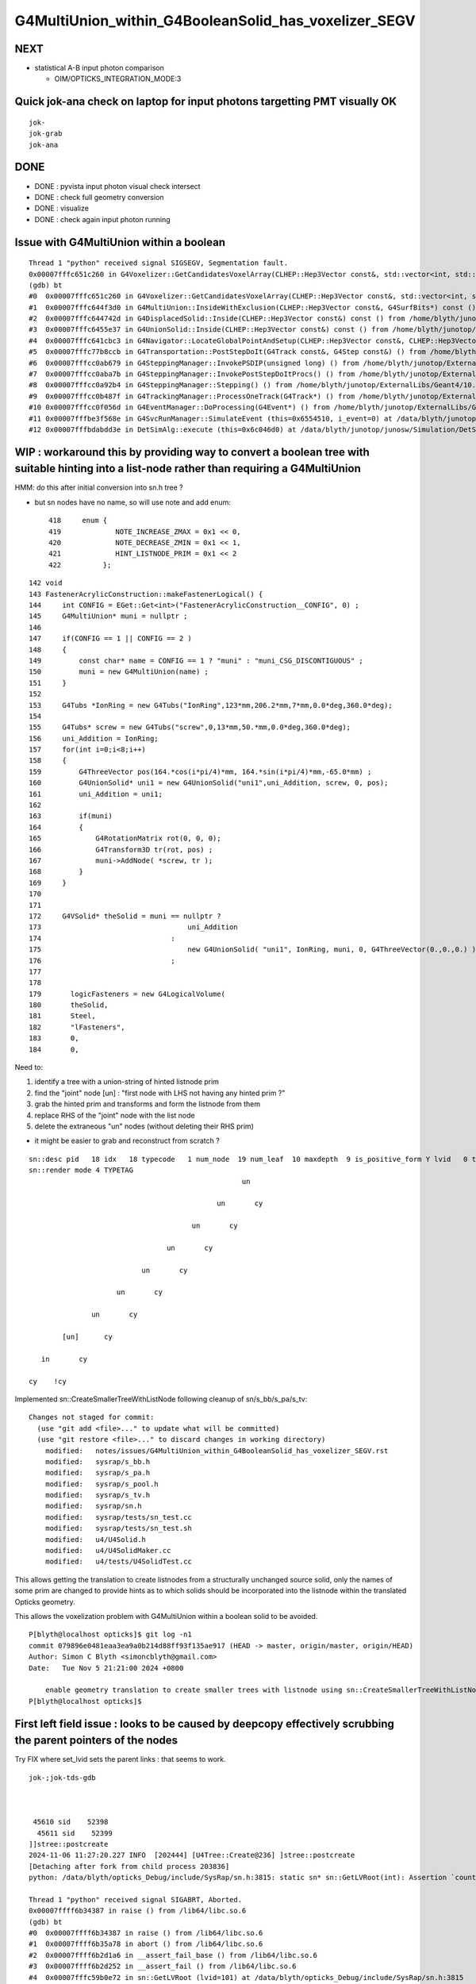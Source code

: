 G4MultiUnion_within_G4BooleanSolid_has_voxelizer_SEGV
========================================================


NEXT
-----

* statistical A-B input photon comparison 

  * OIM/OPTICKS_INTEGRATION_MODE:3 


Quick jok-ana check on laptop for input photons targetting PMT visually OK
------------------------------------------------------------------------------

::

    jok-
    jok-grab
    jok-ana


DONE
-----

* DONE : pyvista input photon visual check intersect 
* DONE : check full geometry conversion
* DONE : visualize
* DONE : check again input photon running 



Issue with G4MultiUnion within a boolean
--------------------------------------------

::

    Thread 1 "python" received signal SIGSEGV, Segmentation fault.
    0x00007fffc651c260 in G4Voxelizer::GetCandidatesVoxelArray(CLHEP::Hep3Vector const&, std::vector<int, std::allocator<int> >&, G4SurfBits*) const () from /home/blyth/junotop/ExternalLibs/Geant4/10.04.p02.juno/lib64/libG4geometry.so
    (gdb) bt
    #0  0x00007fffc651c260 in G4Voxelizer::GetCandidatesVoxelArray(CLHEP::Hep3Vector const&, std::vector<int, std::allocator<int> >&, G4SurfBits*) const () from /home/blyth/junotop/ExternalLibs/Geant4/10.04.p02.juno/lib64/libG4geometry.so
    #1  0x00007fffc644f3d0 in G4MultiUnion::InsideWithExclusion(CLHEP::Hep3Vector const&, G4SurfBits*) const () from /home/blyth/junotop/ExternalLibs/Geant4/10.04.p02.juno/lib64/libG4geometry.so
    #2  0x00007fffc644742d in G4DisplacedSolid::Inside(CLHEP::Hep3Vector const&) const () from /home/blyth/junotop/ExternalLibs/Geant4/10.04.p02.juno/lib64/libG4geometry.so
    #3  0x00007fffc6455e37 in G4UnionSolid::Inside(CLHEP::Hep3Vector const&) const () from /home/blyth/junotop/ExternalLibs/Geant4/10.04.p02.juno/lib64/libG4geometry.so
    #4  0x00007fffc641cbc3 in G4Navigator::LocateGlobalPointAndSetup(CLHEP::Hep3Vector const&, CLHEP::Hep3Vector const*, bool, bool) () from /home/blyth/junotop/ExternalLibs/Geant4/10.04.p02.juno/lib64/libG4geometry.so
    #5  0x00007fffc77b8ccb in G4Transportation::PostStepDoIt(G4Track const&, G4Step const&) () from /home/blyth/junotop/ExternalLibs/Geant4/10.04.p02.juno/lib64/libG4processes.so
    #6  0x00007fffcc0ab679 in G4SteppingManager::InvokePSDIP(unsigned long) () from /home/blyth/junotop/ExternalLibs/Geant4/10.04.p02.juno/lib64/libG4tracking.so
    #7  0x00007fffcc0aba7b in G4SteppingManager::InvokePostStepDoItProcs() () from /home/blyth/junotop/ExternalLibs/Geant4/10.04.p02.juno/lib64/libG4tracking.so
    #8  0x00007fffcc0a92b4 in G4SteppingManager::Stepping() () from /home/blyth/junotop/ExternalLibs/Geant4/10.04.p02.juno/lib64/libG4tracking.so
    #9  0x00007fffcc0b487f in G4TrackingManager::ProcessOneTrack(G4Track*) () from /home/blyth/junotop/ExternalLibs/Geant4/10.04.p02.juno/lib64/libG4tracking.so
    #10 0x00007fffcc0f056d in G4EventManager::DoProcessing(G4Event*) () from /home/blyth/junotop/ExternalLibs/Geant4/10.04.p02.juno/lib64/libG4event.so
    #11 0x00007fffbe3f568e in G4SvcRunManager::SimulateEvent (this=0x6554510, i_event=0) at /data/blyth/junotop/junosw/Simulation/DetSimV2/G4Svc/src/G4SvcRunManager.cc:29
    #12 0x00007fffbdabdd3e in DetSimAlg::execute (this=0x6c046d0) at /data/blyth/junotop/junosw/Simulation/DetSimV2/DetSimAlg/src/DetSimAlg.cc:112




WIP : workaround this by providing way to convert a boolean tree with suitable hinting into a list-node rather than requiring a G4MultiUnion 
----------------------------------------------------------------------------------------------------------------------------------------------

HMM: do this after initial conversion into sn.h tree ? 

* but sn nodes have no name, so will use note and add enum::

     418     enum {
     419             NOTE_INCREASE_ZMAX = 0x1 << 0,
     420             NOTE_DECREASE_ZMIN = 0x1 << 1,
     421             HINT_LISTNODE_PRIM = 0x1 << 2 
     422          };
     




::

    142 void
    143 FastenerAcrylicConstruction::makeFastenerLogical() {
    144     int CONFIG = EGet::Get<int>("FastenerAcrylicConstruction__CONFIG", 0) ;
    145     G4MultiUnion* muni = nullptr ;
    146 
    147     if(CONFIG == 1 || CONFIG == 2 )
    148     {
    149         const char* name = CONFIG == 1 ? "muni" : "muni_CSG_DISCONTIGUOUS" ;
    150         muni = new G4MultiUnion(name) ;
    151     }
    152 
    153     G4Tubs *IonRing = new G4Tubs("IonRing",123*mm,206.2*mm,7*mm,0.0*deg,360.0*deg);
    154 
    155     G4Tubs* screw = new G4Tubs("screw",0,13*mm,50.*mm,0.0*deg,360.0*deg);
    156     uni_Addition = IonRing;
    157     for(int i=0;i<8;i++)
    158     {
    159         G4ThreeVector pos(164.*cos(i*pi/4)*mm, 164.*sin(i*pi/4)*mm,-65.0*mm) ;
    160         G4UnionSolid* uni1 = new G4UnionSolid("uni1",uni_Addition, screw, 0, pos);
    161         uni_Addition = uni1;
    162 
    163         if(muni)
    164         {
    165             G4RotationMatrix rot(0, 0, 0);
    166             G4Transform3D tr(rot, pos) ;
    167             muni->AddNode( *screw, tr );
    168         }
    169     }
    170 
    171 
    172     G4VSolid* theSolid = muni == nullptr ?
    173                                   uni_Addition
    174                               :
    175                                   new G4UnionSolid( "uni1", IonRing, muni, 0, G4ThreeVector(0.,0.,0.) )
    176                               ;
    177 
    178    
    179       logicFasteners = new G4LogicalVolume(
    180       theSolid,
    181       Steel,
    182       "lFasteners",
    183       0,
    184       0,





Need to:

1. identify a tree with a union-string of hinted listnode prim
2. find the "joint" node [un] : "first node with LHS not having any hinted prim ?"
3. grab the hinted prim and transforms and form the listnode from them 
4. replace RHS of the "joint" node with the list node
5. delete the extraneous "un" nodes (without deleting their RHS prim)

* it might be easier to grab and reconstruct from scratch ? 


::

    sn::desc pid   18 idx   18 typecode   1 num_node  19 num_leaf  10 maxdepth  9 is_positive_form Y lvid   0 tag un
    sn::render mode 4 TYPETAG
                                                       un       
                                                                
                                                 un       cy    
                                                                
                                           un       cy          
                                                                
                                     un       cy                
                                                                
                               un       cy                      
                                                                
                         un       cy                            
                                                                
                   un       cy                                  
                                                                
            [un]      cy                                        
                                                                
       in       cy                                              
                                                                
    cy    !cy                                                   
                                                                
                          



Implemented sn::CreateSmallerTreeWithListNode following cleanup of sn/s_bb/s_pa/s_tv::

    Changes not staged for commit:
      (use "git add <file>..." to update what will be committed)
      (use "git restore <file>..." to discard changes in working directory)
        modified:   notes/issues/G4MultiUnion_within_G4BooleanSolid_has_voxelizer_SEGV.rst
        modified:   sysrap/s_bb.h
        modified:   sysrap/s_pa.h
        modified:   sysrap/s_pool.h
        modified:   sysrap/s_tv.h
        modified:   sysrap/sn.h
        modified:   sysrap/tests/sn_test.cc
        modified:   sysrap/tests/sn_test.sh
        modified:   u4/U4Solid.h
        modified:   u4/U4SolidMaker.cc
        modified:   u4/tests/U4SolidTest.cc



This allows getting the translation to create listnodes from a structurally unchanged source solid,
only the names of some prim are changed to provide hints as to which solids should be incorporated
into the listnode within the translated Opticks geometry. 

This allows the voxelization problem with G4MultiUnion within a boolean solid to be avoided. 

::

    P[blyth@localhost opticks]$ git log -n1
    commit 079896e0481eaa3ea9a0b214d88ff93f135ae917 (HEAD -> master, origin/master, origin/HEAD)
    Author: Simon C Blyth <simoncblyth@gmail.com>
    Date:   Tue Nov 5 21:21:00 2024 +0800

        enable geometry translation to create smaller trees with listnode using sn::CreateSmallerTreeWithListNode rather than requiring G4MultiUnion in the G4 geometry, to avoid G4 voxelization SEGV
    P[blyth@localhost opticks]$ 




First left field issue : looks to be caused by deepcopy effectively scrubbing the parent pointers of the nodes
------------------------------------------------------------------------------------------------------------------

Try FIX where set_lvid sets the parent links : that seems to work.  


::

    jok-;jok-tds-gdb 



     45610 sid    52398
      45611 sid    52399
    ]]stree::postcreate
    2024-11-06 11:27:20.227 INFO  [202444] [U4Tree::Create@236] ]stree::postcreate
    [Detaching after fork from child process 203836]
    python: /data/blyth/opticks_Debug/include/SysRap/sn.h:3815: static sn* sn::GetLVRoot(int): Assertion `count == 0 || count == 1' failed.

    Thread 1 "python" received signal SIGABRT, Aborted.
    0x00007ffff6b34387 in raise () from /lib64/libc.so.6
    (gdb) bt
    #0  0x00007ffff6b34387 in raise () from /lib64/libc.so.6
    #1  0x00007ffff6b35a78 in abort () from /lib64/libc.so.6
    #2  0x00007ffff6b2d1a6 in __assert_fail_base () from /lib64/libc.so.6
    #3  0x00007ffff6b2d252 in __assert_fail () from /lib64/libc.so.6
    #4  0x00007fffc59b0e72 in sn::GetLVRoot (lvid=101) at /data/blyth/opticks_Debug/include/SysRap/sn.h:3815
    #5  0x00007fffc59b12ec in sn::GetLVNodesComplete (nds=std::vector of length 0, capacity 0, lvid=101) at /data/blyth/opticks_Debug/include/SysRap/sn.h:4016
    #6  0x00007fffc59acd32 in CSGImport::importPrim (this=0x1ab3f0e0, primIdx=0, node=...) at /home/blyth/opticks/CSG/CSGImport.cc:304
    #7  0x00007fffc59acb60 in CSGImport::importSolidFactor (this=0x1ab3f0e0, ridx=6, ridx_type=70 'F') at /home/blyth/opticks/CSG/CSGImport.cc:251
    #8  0x00007fffc59abfd9 in CSGImport::importSolid (this=0x1ab3f0e0) at /home/blyth/opticks/CSG/CSGImport.cc:92
    #9  0x00007fffc59abdc1 in CSGImport::import (this=0x1ab3f0e0) at /home/blyth/opticks/CSG/CSGImport.cc:55
    #10 0x00007fffc5908dcb in CSGFoundry::importSim (this=0x1ab3ede0) at /home/blyth/opticks/CSG/CSGFoundry.cc:1696
    #11 0x00007fffc590e3e2 in CSGFoundry::CreateFromSim () at /home/blyth/opticks/CSG/CSGFoundry.cc:3000
    #12 0x00007fffcd2c2469 in G4CXOpticks::setGeometry (this=0xaf3b640, world=0x97b5dc0) at /home/blyth/opticks/g4cx/G4CXOpticks.cc:321
    #13 0x00007fffcd2c04a5 in G4CXOpticks::SetGeometry (world=0x97b5dc0) at /home/blyth/opticks/g4cx/G4CXOpticks.cc:58
    #14 0x00007fffcd2c0740 in G4CXOpticks::SetGeometry_JUNO (world=0x97b5dc0, sd=0x99a3a80, jpmt=0xaef3090, jlut=0xaf35b80) at /home/blyth/opticks/g4cx/G4CXOpticks.cc:96
    #15 0x00007fffbe3462f9 in LSExpDetectorConstruction_Opticks::Setup (opticksMode=1, world=0x97b5dc0, sd=0x99a3a80, ppd=0x55e7d0, psd=0x6638fd0, pmtscan=0x0)
        at /data/blyth/junotop/junosw/Simulation/DetSimV2/DetSimOptions/src/LSExpDetectorConstruction_Opticks.cc:46



    #61 0x000000000040108e in _start ()
    (gdb) f 5
    #5  0x00007fffc59b12ec in sn::GetLVNodesComplete (nds=std::vector of length 0, capacity 0, lvid=101) at /data/blyth/opticks_Debug/include/SysRap/sn.h:4016
    4016        const sn* root = GetLVRoot(lvid);  // first sn from pool with requested lvid that is_root
    (gdb) f 4
    #4  0x00007fffc59b0e72 in sn::GetLVRoot (lvid=101) at /data/blyth/opticks_Debug/include/SysRap/sn.h:3815
    3815        assert( count == 0 || count == 1 ); 
    (gdb) p count
    $1 = 4
    (gdb) 



Second shakedown issue : failed to Get some nd 
---------------------------------------------------

::

    jok-;jok-tds-gdb 


::

    ]]stree::postcreate
    2024-11-06 15:33:06.279 INFO  [158185] [U4Tree::Create@236] ]stree::postcreate
    [Detaching after fork from child process 159585]
    [CSGImport::importPrim.dump_LVID:1 node.lvid 101 LVID -1 name uni1 soname uni1 primIdx 0 bn 7 ln(subset of bn) 1 num_sub_total 8
    .CSGImport::importPrim dumping as ln > 0 : solid contains listnode
    python: /data/blyth/opticks_Debug/include/SysRap/sn.h:4593: static void sn::NodeTransformProduct(int, glm::tmat4x4<double>&, glm::tmat4x4<double>&, bool, std::ostream*): Assertion `nd' failed.

    Thread 1 "python" received signal SIGABRT, Aborted.
    0x00007ffff6b34387 in raise () from /lib64/libc.so.6
    (gdb) bt
    #0  0x00007ffff6b34387 in raise () from /lib64/libc.so.6
    #1  0x00007ffff6b35a78 in abort () from /lib64/libc.so.6
    #2  0x00007ffff6b2d1a6 in __assert_fail_base () from /lib64/libc.so.6
    #3  0x00007ffff6b2d252 in __assert_fail () from /lib64/libc.so.6
    #4  0x00007fffc59b1973 in sn::NodeTransformProduct (idx=425, t=..., v=..., reverse=false, out=0x0) at /data/blyth/opticks_Debug/include/SysRap/sn.h:4593
    #5  0x00007fffc59b3de1 in stree::get_combined_transform (this=0xaf359c0, t=..., v=..., node=..., nd=0xb4cb4a0, out=0x0) at /data/blyth/opticks_Debug/include/SysRap/stree.h:2655
    #6  0x00007fffc59b4264 in stree::get_combined_tran_and_aabb (this=0xaf359c0, aabb=0x7ffffffef2b0, node=..., nd=0xb4cb4a0, out=0x0) at /data/blyth/opticks_Debug/include/SysRap/stree.h:2710
    #7  0x00007fffc59adc30 in CSGImport::importNode (this=0x1ab3e3c0, nodeOffset=15603, partIdx=3, node=..., nd=0xb4cb4a0) at /home/blyth/opticks/CSG/CSGImport.cc:541
    #8  0x00007fffc59ad230 in CSGImport::importPrim (this=0x1ab3e3c0, primIdx=0, node=...) at /home/blyth/opticks/CSG/CSGImport.cc:387
    #9  0x00007fffc59acb90 in CSGImport::importSolidFactor (this=0x1ab3e3c0, ridx=6, ridx_type=70 'F') at /home/blyth/opticks/CSG/CSGImport.cc:251
    #10 0x00007fffc59ac009 in CSGImport::importSolid (this=0x1ab3e3c0) at /home/blyth/opticks/CSG/CSGImport.cc:92
    #11 0x00007fffc59abdf1 in CSGImport::import (this=0x1ab3e3c0) at /home/blyth/opticks/CSG/CSGImport.cc:55
    #12 0x00007fffc5908dfb in CSGFoundry::importSim (this=0x1ab3e0c0) at /home/blyth/opticks/CSG/CSGFoundry.cc:1696
    #13 0x00007fffc590e412 in CSGFoundry::CreateFromSim () at /home/blyth/opticks/CSG/CSGFoundry.cc:3000
    #14 0x00007fffcd2c2489 in G4CXOpticks::setGeometry (this=0xaf3a9d0, world=0x97b5100) at /home/blyth/opticks/g4cx/G4CXOpticks.cc:321
    #15 0x00007fffcd2c04c5 in G4CXOpticks::SetGeometry (world=0x97b5100) at /home/blyth/opticks/g4cx/G4CXOpticks.cc:58
    #16 0x00007fffcd2c0760 in G4CXOpticks::SetGeometry_JUNO (world=0x97b5100, sd=0x99a2dc0, jpmt=0xaef2420, jlut=0xaf34f10) at /home/blyth/opticks/g4cx/G4CXOpticks.cc:96
    #17 0x00007fffbe3462f9 in LSExpDetectorConstruction_Opticks::Setup (opticksMode=1, world=0x97b5100, sd=0x99a2dc0, ppd=0x55e560, psd=0x66381f0, pmtscan=0x0)
        at /data/blyth/junotop/junosw/Simulation/DetSimV2/DetSimOptions/src/LSExpDetectorConstruction_Opticks.cc:46
    #18 0x00007fffbe31b07c in LSExpDetectorConstruction::setupOpticks (this=0x95ca850, world=0x97b5100) at /data/blyth/junotop/junosw/Simulation/DetSimV2/DetSimOptions/src/LSExpDetectorConstruction.cc:454
    #19 0x00007fffbe31a91c in LSExpDetectorConstruction::Construct (this=0x95ca850) at /data/blyth/junotop/junosw/Simulation/DetSimV2/DetSimOptions/src/LSExpDetectorConstruction.cc:375
    #20 0x00007fffcc18795e in G4RunManager::InitializeGeometry() () from /home/blyth/junotop/ExternalLibs/Geant4/10.04.p02.juno/lib64/libG4run.so


::

    (gdb) f 4
    #4  0x00007fffc59b1973 in sn::NodeTransformProduct (idx=425, t=..., v=..., reverse=false, out=0x0) at /data/blyth/opticks_Debug/include/SysRap/sn.h:4593
    4593        assert(nd); 
    (gdb) list
    4588        glm::tmat4x4<double>& v, 
    4589        bool reverse, 
    4590        std::ostream* out)  // static
    4591    {
    4592        sn* nd = Get(idx); 
    4593        assert(nd); 
    4594        nd->getNodeTransformProduct(t,v,reverse,out) ; 
    4595    }
    4596    
    4597    inline std::string sn::DescNodeTransformProduct(
    (gdb) p idx
    $1 = 425
    (gdb) 

Potentially are trying to use stale idx post the deepcopy ?::

    (gdb) f 7 
    #7  0x00007fffc59adc30 in CSGImport::importNode (this=0x1ab3e3c0, nodeOffset=15603, partIdx=3, node=..., nd=0xb4cb4a0) at /home/blyth/opticks/CSG/CSGImport.cc:541
    541     const Tran<double>* tv = leaf ? st->get_combined_tran_and_aabb( aabb, node, nd, nullptr ) : nullptr ; 
    (gdb) p leaf 
    $2 = true
    (gdb) 





    520 CSGNode* CSGImport::importNode(int nodeOffset, int partIdx, const snode& node, const sn* nd)
    521 {
    522     if(nd) assert( node.lvid == nd->lvid );
    523 
    524     int  typecode = nd ? nd->typecode : CSG_ZERO ;
    525     bool leaf = CSG::IsLeaf(typecode) ;
    526 
    527     bool external_bbox_is_expected = CSG::ExpectExternalBBox(typecode);
    528     // CSG_CONVEXPOLYHEDRON, CSG_CONTIGUOUS, CSG_DISCONTIGUOUS, CSG_OVERLAP
    529 
    530     bool expect = external_bbox_is_expected == false ;
    531     LOG_IF(fatal, !expect)
    532         << " NOT EXPECTING LEAF WITH EXTERNAL BBOX EXPECTED "
    533         << " for node of type " << CSG::Name(typecode)
    534         << " nd.lvid " << ( nd ? nd->lvid : -1 )
    535         ;
    536     assert(expect);
    537     if(!expect) std::raise(SIGINT);
    538 
    539     std::array<double,6> bb ;
    540     double* aabb = leaf ? bb.data() : nullptr ;
    541     const Tran<double>* tv = leaf ? st->get_combined_tran_and_aabb( aabb, node, nd, nullptr ) : nullptr ;
    542     unsigned tranIdx = tv ?  1 + fd->addTran(tv) : 0 ;   // 1-based index referencing foundry transforms
    543 
    544     CSGNode* n = fd->addNode();
    545     n->setTypecode(typecode);
    546     n->setBoundary(node.boundary);
    547     n->setComplement( nd ? nd->complement : false );
    548     n->setTransform(tranIdx);
    549     n->setParam_Narrow( nd ? nd->getPA_data() : nullptr );
    550     n->setAABB_Narrow(aabb ? aabb : nullptr  );
    551 
    552     return n ;
    553 }


::


    (gdb) p nd
    $3 = (const sn *) 0xb4cb4a0
    (gdb) p nd->desc()
    $4 = "sn::desc pid  444 idx  425 typecode 105 num_node   1 num_leaf   1 maxdepth  0 is_positive_form Y lvid 101 tag cy"
    (gdb) p nd->render(sn::PID)
    $5 = "\nsn::desc pid  444 idx  425 typecode 105 num_node   1 num_leaf   1 maxdepth  0 is_positive_form Y lvid 101 tag cy\nsn::render mode 5 PID\n444   \n      \n      \n      \n\npreorder  sn::desc_order [444 ]\nino"...
    (gdb) p *nd
    $6 = {typecode = 105, complement = 0, lvid = 101, xform = 0x0, param = 0xb4cb560, aabb = 0xb4cb5e0, parent = 0xb4cb3e0, child = std::vector of length 0, capacity 0, depth = 2, note = 0, coincide = 0, label = '\000' <repeats 15 times>, 
      pid = 444, subdepth = 0, static pool = 0xaf33be0, static VERSION = 0, static zero = 0, static Z_EPSILON = 0.001, static UNBOUNDED_DEFAULT_EXTENT = 0, static LEAK = false}
    (gdb) p nd->parent
    $7 = (sn *) 0xb4cb3e0
    (gdb) p *nd->parent
    $8 = {typecode = 2, complement = 0, lvid = 101, xform = 0x0, param = 0x0, aabb = 0x0, parent = 0xb4cb320, child = std::vector of length 2, capacity 2 = {0xb4cb4a0, 0xb4cb660}, depth = 1, note = 0, coincide = 0, 
      label = '\000' <repeats 15 times>, pid = 443, subdepth = 0, static pool = 0xaf33be0, static VERSION = 0, static zero = 0, static Z_EPSILON = 0.001, static UNBOUNDED_DEFAULT_EXTENT = 0, static LEAK = false}
    (gdb) p *nd->parent->parent
    $9 = {typecode = 1, complement = 0, lvid = 101, xform = 0x0, param = 0x0, aabb = 0x0, parent = 0x0, child = std::vector of length 2, capacity 2 = {0xb4cb3e0, 0xb4cd3b0}, depth = 0, note = 0, coincide = 0, label = '\000' <repeats 15 times>, 
      pid = 442, subdepth = 0, static pool = 0xaf33be0, static VERSION = 0, static zero = 0, static Z_EPSILON = 0.001, static UNBOUNDED_DEFAULT_EXTENT = 0, static LEAK = false}
    (gdb) 


::


    sn::render mode 4 TYPETAG
                                                       un       
                                                                
                                                 un       cy    
                                                                
                                           un       cy          
                                                                
                                     un       cy                
                                                                
                               un       cy                      
                                                                
                         un       cy                            
                                                                
                   un       cy                                  
                                                                
            [un]      cy                                        
                                                                
       in       cy                                              
                                                                
    cy    !cy                                                   
    ^^
    ??

Some transform problem with leftmost node. Could be with all but thats the first. 

 



::

    2678 /**
    2679 stree::get_combined_tran_and_aabb
    2680 --------------------------------------
    2681 
    2682 Critical usage of ths from CSGImport::importNode
    2683 
    2684 0. early exits returning nullptr for non leaf nodes
    2685 1. gets combined structural(snode.h) and CSG tree(sn.h) transform 
    2686 2. collects that combined transform and its inverse (t,v) into Tran instance
    2687 3. copies leaf frame bbox values from the CSG nd into callers aabb array
    2688 4. transforms the bbox of the callers aabb array using the combined structural node 
    2689    + tree node transform
    2690 
    2691 
    2692 Note that sn::uncoincide needs CSG tree frame AABB but whereas this needs leaf 
    2693 frame AABB. These two demands are met by changing the AABB frame 
    2694 within sn::postconvert
    2695 
    2696 **/
    2697 
    2698 inline const Tran<double>* stree::get_combined_tran_and_aabb(
    2699     double* aabb,
    2700     const snode& node,
    2701     const sn* nd,
    2702     std::ostream* out
    2703     ) const
    2704 {
    2705     assert( nd );
    2706     if(!CSG::IsLeaf(nd->typecode)) return nullptr ;
    2707 
    2708     glm::tmat4x4<double> t(1.) ;
    2709     glm::tmat4x4<double> v(1.) ;
    2710     get_combined_transform(t, v, node, nd, out );
    2711 
    2712     // NB ridx:0 full stack of transforms from root down to CSG constituent nodes
    2713     //    ridx>0 only within the instance and within constituent CSG tree 
    2714      
    2715     const Tran<double>* tv = new Tran<double>(t, v);
    2716 
    2717     nd->copyBB_data( aabb );
    2718     stra<double>::Transform_AABB_Inplace(aabb, t);
    2719 
    2720     return tv ;
    2721 }





When do not delete the source can see that this is one ahead of the check::

    _pool::remove nd pid 23
    ] sn::~sn pid 23
    ]sn::CreateSmallerTreeWithListNode
    sn::check_idx_r idx_ OBJECT DOES NOT MATCH THIS OBJECT : POOL MIXUP ?  idx_ 31 msg sn_test::deepcopy_2.r1.bef
     this.desc sn::desc pid   32 idx   31 typecode  12 num_node   9 num_leaf   8 maxdepth  1 is_positive_form Y lvid  -1 tag di
     chk.desc  sn::desc pid   31 idx   30 typecode 101 num_node   1 num_leaf   1 maxdepth  0 is_positive_form Y lvid 100 tag sp
    sn::check_idx_r idx_ OBJECT DOES NOT MATCH THIS OBJECT : POOL MIXUP ?  idx_ 23 msg sn_test::deepcopy_2.r1.bef
     this.desc sn::desc pid   24 idx   23 typecode 101 num_node   1 num_leaf   1 maxdepth  0 is_positive_form Y lvid 100 tag sp
     chk.desc  -
    sn::check_idx_r idx_ OBJECT DOES NOT MATCH THIS OBJECT : POOL MIXUP ?  idx_ 24 msg sn_test::deepcopy_2.r1.bef
     this.desc sn::desc pid   25 idx   24 typecode 101 num_node   1 num_leaf   1 maxdepth  0 is_positive_form Y lvid 100 tag sp
     chk.desc  sn::desc pid   24 idx   23 typecode 101 num_node   1 num_leaf   1 maxdepth  0 is_positive_form Y lvid 100 tag sp
    sn::check_idx_r idx_ OBJECT DOES NOT MATCH THIS OBJECT : POOL MIXUP ?  idx_ 25 msg sn_test::deepcopy_2.r1.bef
     this.desc sn::desc pid   26 idx   25 typecode 101 num_node   1 num_leaf   1 maxdepth  0 is_positive_form Y lvid 100 tag sp
     chk.desc  sn::desc pid   25 idx   24 typecode 101 num_node   1 num_leaf   1 maxdepth  0 is_positive_form Y lvid 100 tag sp
    sn::check_idx_r idx_ OBJECT DOES NOT MATCH THIS OBJECT : POOL MIXUP ?  idx_ 26 msg sn_test::deepcopy_2.r1.bef
     this.desc sn::desc pid   27 idx   26 typecode 101 num_node   1 num_leaf   1 maxdepth  0 is_positive_form Y lvid 100 tag sp
     chk.desc  sn::desc pid   26 idx   25 typecode 101 num_node   1 num_leaf   1 maxdepth  0 is_positive_form Y lvid 100 tag sp
    sn::check_idx_r idx_ OBJECT DOES NOT MATCH THIS OBJECT : POOL MIXUP ?  idx_ 27 msg sn_test::deepcopy_2.r1.bef
     this.desc sn::desc pid   28 idx   27 typecode 101 num_node   1 num_leaf   1 maxdepth  0 is_positive_form Y lvid 100 tag sp
     chk.desc  sn::desc pid   27 idx   26 typecode 101 num_node   1 num_leaf   1 maxdepth  0 is_positive_form Y lvid 100 tag sp
    sn::check_idx_r idx_ OBJECT DOES NOT MATCH THIS OBJECT : POOL MIXUP ?  idx_ 28 msg sn_test::deepcopy_2.r1.bef
     this.desc sn::desc pid   29 idx   28 typecode 101 num_node   1 num_leaf   1 maxdepth  0 is_positive_form Y lvid 100 tag sp
     chk.desc  sn::desc pid   28 idx   27 typecode 101 num_node   1 num_leaf   1 maxdepth  0 is_positive_form Y lvid 100 tag sp
    sn::check_idx_r idx_ OBJECT DOES NOT MATCH THIS OBJECT : POOL MIXUP ?  idx_ 29 msg sn_test::deepcopy_2.r1.bef
     this.desc sn::desc pid   30 idx   29 typecode 101 num_node   1 num_leaf   1 maxdepth  0 is_positive_form Y lvid 100 tag sp
     chk.desc  sn::desc pid   29 idx   28 typecode 101 num_node   1 num_leaf   1 maxdepth  0 is_positive_form Y lvid 100 tag sp
    sn::check_idx_r idx_ OBJECT DOES NOT MATCH THIS OBJECT : POOL MIXUP ?  idx_ 30 msg sn_test::deepcopy_2.r1.bef


Suspect the sn::set_right deletion of the former RHS could be implicated due to the resulting 
ordering of node deletion and node creation. 



Issue still there 
---------------------------------------

::

    ]]stree::postcreate
    2024-11-06 20:23:21.654 INFO  [215762] [U4Tree::Create@236] ]stree::postcreate
    [Detaching after fork from child process 217126]
    [CSGImport::importPrim.dump_LVID:1 node.lvid 101 LVID -1 name uni1 soname uni1 primIdx 0 bn 7 ln(subset of bn) 1 num_sub_total 8
    .CSGImport::importPrim dumping as ln > 0 : solid contains listnode
    python: /data/blyth/opticks_Debug/include/SysRap/sn.h:4689: static void sn::NodeTransformProduct(int, glm::tmat4x4<double>&, glm::tmat4x4<double>&, bool, std::ostream*): Assertion `nd' failed.

    Thread 1 "python" received signal SIGABRT, Aborted.
    0x00007ffff6b34387 in raise () from /lib64/libc.so.6
    (gdb) bt
    #0  0x00007ffff6b34387 in raise () from /lib64/libc.so.6
    #1  0x00007ffff6b35a78 in abort () from /lib64/libc.so.6
    #2  0x00007ffff6b2d1a6 in __assert_fail_base () from /lib64/libc.so.6
    #3  0x00007ffff6b2d252 in __assert_fail () from /lib64/libc.so.6
    #4  0x00007fffc59b19b1 in sn::NodeTransformProduct (idx=434, t=..., v=..., reverse=false, out=0x0) at /data/blyth/opticks_Debug/include/SysRap/sn.h:4689
    #5  0x00007fffc59b3e1f in stree::get_combined_transform (this=0xaf32b90, t=..., v=..., node=..., nd=0xb4ca190, out=0x0) at /data/blyth/opticks_Debug/include/SysRap/stree.h:2655
    #6  0x00007fffc59b42a2 in stree::get_combined_tran_and_aabb (this=0xaf32b90, aabb=0x7ffffffefb60, node=..., nd=0xb4ca190, out=0x0) at /data/blyth/opticks_Debug/include/SysRap/stree.h:2710
    #7  0x00007fffc59adc30 in CSGImport::importNode (this=0x1ab3b9b0, nodeOffset=15603, partIdx=3, node=..., nd=0xb4ca190) at /home/blyth/opticks/CSG/CSGImport.cc:542
    #8  0x00007fffc59ad230 in CSGImport::importPrim (this=0x1ab3b9b0, primIdx=0, node=...) at /home/blyth/opticks/CSG/CSGImport.cc:388
    #9  0x00007fffc59acb90 in CSGImport::importSolidFactor (this=0x1ab3b9b0, ridx=6, ridx_type=70 'F') at /home/blyth/opticks/CSG/CSGImport.cc:251
    #10 0x00007fffc59ac009 in CSGImport::importSolid (this=0x1ab3b9b0) at /home/blyth/opticks/CSG/CSGImport.cc:92
    #11 0x00007fffc59abdf1 in CSGImport::import (this=0x1ab3b9b0) at /home/blyth/opticks/CSG/CSGImport.cc:55
    #12 0x00007fffc5908dfb in CSGFoundry::importSim (this=0x1ab3b6b0) at /home/blyth/opticks/CSG/CSGFoundry.cc:1696
    #13 0x00007fffc590e412 in CSGFoundry::CreateFromSim () at /home/blyth/opticks/CSG/CSGFoundry.cc:3000
    #14 0x00007fffcd2c2499 in G4CXOpticks::setGeometry (this=0xaf37ba0, world=0x97b2490) at /home/blyth/opticks/g4cx/G4CXOpticks.cc:321
    #15 0x00007fffcd2c04d5 in G4CXOpticks::SetGeometry (world=0x97b2490) at /home/blyth/opticks/g4cx/G4CXOpticks.cc:58
    #16 0x00007fffcd2c0770 in G4CXOpticks::SetGeometry_JUNO (world=0x97b2490, sd=0x99a0150, jpmt=0xaeef5f0, jlut=0xaf320e0) at /home/blyth/opticks/g4cx/G4CXOpticks.cc:96
    #17 0x00007fffbe3462f9 in LSExpDetectorConstruction_Opticks::Setup (opticksMode=1, world=0x97b2490, sd=0x99a0150, ppd=0x5a9510, psd=0x6635900, pmt



Off the rails by 20 sn::

    ]]stree::postcreate
    2024-11-06 20:43:36.510 INFO  [255098] [U4Tree::Create@236] ]stree::postcreate
    [Detaching after fork from child process 256447]
    sn::check_idx_r idx_ OBJECT DOES NOT MATCH THIS OBJECT : POOL MIXUP ?  idx_ 753 msg CSGImport::importPrim.check_idx
     this.desc sn::desc pid  773 idx  753 typecode 110 num_node   1 num_leaf   1 maxdepth  0 is_positive_form Y lvid 301 tag bo
     chk.desc  sn::desc pid  753 idx  733 typecode 101 num_node   1 num_leaf   1 maxdepth  0 is_positive_form Y lvid 293 tag sp
    sn::check_idx_r idx_ OBJECT DOES NOT MATCH THIS OBJECT : POOL MIXUP ?  idx_ 752 msg CSGImport::importPrim.check_idx
     this.desc sn::desc pid  772 idx  752 typecode 105 num_node   1 num_leaf   1 maxdepth  0 is_positive_form Y lvid 300 tag cy
     chk.desc  sn::desc pid  752 idx  732 typecode   1 num_node   3 num_leaf   2 maxdepth  1 is_positive_form Y lvid 292 tag un
    sn::check_idx_r idx_ OBJECT DOES NOT MATCH THIS OBJECT : POOL MIXUP ?  idx_ 751 msg CSGImport::importPrim.check_idx
     this.desc sn::desc pid  771 idx  751 typecode 105 num_node   1 num_leaf   1 maxdepth  0 is_positive_form Y lvid 299 tag cy
     chk.desc  sn::desc pid  751 idx  731 typecode 105 num_node   1 num_leaf   1 maxdepth  0 is_positive_form Y lvid 292 tag cy
    sn::check_idx_r idx_ OBJECT DOES NOT MATCH THIS OBJECT : POOL MIXUP ?  idx_ 750 msg CSGImport::importPrim.check_idx
     this.desc sn::desc pid  770 idx  750 typecode 105 num_node   1 num_leaf   1 maxdepth  0 is_positive_form Y lvid 298 tag cy
     chk.desc  sn::desc pid  750 idx  730 typecode 101 num_node   1 num_leaf   1 maxdepth  0 is_positive_form Y lvid 292 tag sp
    sn::check_idx_r idx_ OBJECT DOES NOT MATCH THIS OBJECT : POOL MIXUP ?  idx_ 735 msg CSGImport::importPrim.check_idx
     this.desc sn::desc pid  755 idx  735 typecode   1 num_node   3 num_leaf   2 maxdepth  1 is_positive_form Y lvid 293 tag un
     chk.desc  sn::desc pid  735 idx  715 typecode 116 num_node   1 num_leaf   1 maxdepth  0 is_positive_form Y lvid 277 tag to
    sn::check_idx_r idx_ OBJECT DOES NOT MATCH THIS OBJECT : POOL MIXUP ?  idx_ 733 msg CSGImport::importPrim.check_idx
     this.desc sn::desc pid  753 idx  733 typecode 101 num_node   1 num_leaf   1 maxdepth  0 is_positive_form Y lvid 293 tag sp
     chk.desc  sn::desc pid  733 idx  713 typecode 116 num_node   1 num_leaf   1 maxdepth  0 is_positive_form Y lvid 275 tag to
    sn::check_idx_r idx_ OBJECT DOES NOT MATCH THIS OBJECT : POOL MIXUP ?  idx_ 734 msg CSGImport::importPrim.check_idx
     this.desc sn::desc pid  754 idx  734 typecode 105 num_node   1 num_leaf   1 maxdepth  0 is_positive_form Y lvid 293 tag cy
     chk.desc  sn::desc pid  734 idx  714 typecode 116 num_node   1 num_leaf   1 maxdepth  0 is_positive_form Y lvid 276 tag to
    sn::check_idx_r idx_ OBJECT DOES NOT MATCH THIS OBJECT : POOL MIXUP ?  idx_ 732 msg CSGImport::importPrim.check_idx
     this.desc sn::desc pid  752 idx  732 typecode   1 num_node   3 num_leaf   2 maxdepth  1 is_positive_form Y lvid 292 tag un
     chk.desc  sn::desc pid  732 idx  712 typecode 116 num_node   1 num_leaf   1 maxdepth  0 is_positive_form Y lvid 274 tag to
    sn::check_idx_r idx_ OBJECT DOES NOT MATCH THIS OBJECT : POOL MIXUP ?  idx_ 730 msg CSGImport::importPrim.check_idx
     this.desc sn::desc pid  750 idx  730 typecode 101 num_node   1 num_leaf   1 maxdepth  0 is_positive_form Y lvid 292 tag sp
     chk.desc  sn::desc pid  730 idx  710 typecode 116 num_node   1 num_leaf   1 maxdepth  0 is_positive_form Y lvid 272 tag to
    sn::check_idx_r idx_ OBJECT DOES NOT MATCH THIS OBJECT : POOL MIXUP ?  idx_ 731 msg CSGImport::importPrim.check_idx
     this.desc sn::desc pid  751 idx  731 typecode 105 num_node   1 num_leaf   1 maxdepth  0 is_positive_form Y lvid 292 tag cy
     chk.desc  sn::desc pid  731 idx  711 typecode 116 num_node   1 num_leaf   1 maxdepth  0 is_positive_form Y lvid 273 tag to
    sn::check_idx_r idx_ OBJECT DOES NOT MATCH THIS OBJECT : POOL MIXUP ?  idx_ 573 msg CSGImport::importPrim.check_idx
     this.desc sn::desc pid  593 idx  573 typecode 105 num_node   1 num_leaf   1 maxdepth  0 is_positive_form Y lvid 135 tag cy
     chk.desc  sn::desc pid  573 idx  553 typecode 103 num_node   1 num_leaf   1 maxdepth  0 is_positive_form Y lvid 125 tag zs
    sn::check_idx_r idx_ OBJECT DOES NOT MATCH THIS OBJECT : POOL MIXUP ?  idx_ 568 msg CSGImport::importPrim.check_idx
     this.desc sn::desc pid  588 idx  568 typecode   2 num_node   3 num_leaf   2 maxdepth  1 is_positive_form Y lvid 132 tag in
     chk.desc  sn::desc pid  568 idx  548 typecode 105 num_node   1 num_leaf   1 maxdepth  0 is_positive_form Y lvid 122 tag cy
    sn::check_idx_r idx_ OBJECT DOES NOT MATCH THIS OBJECT : POOL MIXUP ?  idx_ 566 msg CSGImport::importPrim.check_idx
     this.desc sn::desc pid  586 idx  566 typecode 105 num_node   1 num_leaf   1 maxdepth  0 is_positive_form Y lvid 132 tag cy
     chk.desc  sn::desc pid  566 idx  546 typecode 105 num_node   1 num_leaf   1 maxdepth  0 is_positive_form Y lvid 121 tag cy
    sn::check_idx_r idx_ OBJECT DOES NOT MATCH THIS OBJECT : POOL MIXUP ?  idx_ 567 msg CSGImport::importPrim.check_idx
     this.desc sn::desc pid  587 idx  567 typecode 105 num_node   1 num_leaf   1 maxdepth  0 is_positive_form Y lvid 132 tag cy
     chk.desc  sn::desc pid  567 idx  547 typecode   2 num_node   3 num_leaf   2 maxdepth  1 is_positive_form Y lvid 121 tag in
    sn::check_idx_r idx_ OBJECT DOES NOT MATCH THIS OBJECT : POOL MIXUP ?  idx_ 569 msg CSGImport::importPrim.check_idx
     this.desc sn::desc pid  589 idx  569 typecode 105 num_node   1 num_leaf   1 maxdepth  0 is_positive_form Y lvid 133 tag cy
     chk.desc  sn::desc pid  569 idx  549 typecode 105 num_node   1 num_leaf   1 maxdepth  0 is_positive_form Y lvid 122 tag cy
    sn::check_idx_r idx_ OBJECT DOES NOT MATCH THIS OBJECT : POOL MIXUP ?  idx_ 572 msg CSGImport::importPrim.check_idx
     this.desc sn::desc pid  592 idx  572 typecode   2 num_node   3 num_leaf   2 maxdepth  1 is_positive_form Y lvid 134 tag in
     chk.desc  sn::desc pid  572 idx  552 typecode 103 num_node   1 num_leaf   1 maxdepth  0 is_positive_form Y lvid 124 tag zs
    sn::check_idx_r idx_ OBJECT DOES NOT MATCH THIS OBJECT : POOL MIXUP ?  idx_ 570 msg CSGImport::importPrim.check_idx



Try to fail sooner::

    ]]stree::postcreate
    2024-11-06 21:11:41.893 INFO  [349586] [U4Tree::Create@236] ]stree::postcreate
    [Detaching after fork from child process 350988]
    sn::check_idx_r idx_ OBJECT DOES NOT MATCH THIS OBJECT : POOL MIXUP ?  idx_ 753 msg CSGImport::importPrim.check_idx
     this.desc sn::desc pid  773 idx  753 typecode 110 num_node   1 num_leaf   1 maxdepth  0 is_positive_form Y lvid 301 tag bo
     chk.desc  sn::desc pid  753 idx  733 typecode 101 num_node   1 num_leaf   1 maxdepth  0 is_positive_form Y lvid 293 tag sp
    python: /data/blyth/opticks_Debug/include/SysRap/sn.h:2581: void sn::check_idx_r(int, const char*) const: Assertion `expect' failed.

    Thread 1 "python" received signal SIGABRT, Aborted.
    0x00007ffff6b34387 in raise () from /lib64/libc.so.6
    (gdb) bt
    #0  0x00007ffff6b34387 in raise () from /lib64/libc.so.6
    #1  0x00007ffff6b35a78 in abort () from /lib64/libc.so.6
    #2  0x00007ffff6b2d1a6 in __assert_fail_base () from /lib64/libc.so.6
    #3  0x00007ffff6b2d252 in __assert_fail () from /lib64/libc.so.6
    #4  0x00007fffcd2f0169 in sn::check_idx_r (this=0xbf38630, d=0, msg=0x7fffc5a552f0 "CSGImport::importPrim.check_idx") at /data/blyth/opticks_Debug/include/SysRap/sn.h:2581
    #5  0x00007fffcd2eff41 in sn::check_idx (this=0xbf38630, msg=0x7fffc5a552f0 "CSGImport::importPrim.check_idx") at /data/blyth/opticks_Debug/include/SysRap/sn.h:2560
    #6  0x00007fffc59acdc2 in CSGImport::importPrim (this=0x1ab3b9b0, primIdx=0, node=...) at /home/blyth/opticks/CSG/CSGImport.cc:303
    #7  0x00007fffc59ac62a in CSGImport::importSolidGlobal (this=0x1ab3b9b0, ridx=0, ridx_type=82 'R') at /home/blyth/opticks/CSG/CSGImport.cc:179
    #8  0x00007fffc59ac00b in CSGImport::importSolid (this=0x1ab3b9b0) at /home/blyth/opticks/CSG/CSGImport.cc:90
    #9  0x00007fffc59abe21 in CSGImport::import (this=0x1ab3b9b0) at /home/blyth/opticks/CSG/CSGImport.cc:55
    #10 0x00007fffc5908e2b in CSGFoundry::importSim (this=0x1ab3b6b0) at /home/blyth/opticks/CSG/CSGFoundry.cc:1696
    #11 0x00007fffc590e442 in CSGFoundry::CreateFromSim () at /home/blyth/opticks/CSG/CSGFoundry.cc:3000
    #12 0x00007fffcd2c24e9 in G4CXOpticks::setGeometry (this=0xaf37ba0, world=0x97b2490) at /home/blyth/opticks/g4cx/G4CXOpticks.cc:321
    #13 0x00007fffcd2c0525 in G4CXOpticks::SetGeometry (world=0x97b2490) at /home/blyth/opticks/g4cx/G4CXOpticks.cc:58
    #14 0x00007fffcd2c07c0 in G4CXOpticks::SetGeometry_JUNO (world=0x97b2490, sd=0x99a0150, jpmt=0xaeef5f0, jlut=0xaf320e0) at /home/blyth/opticks/g4cx/G4CXOpticks.cc:96
    #15 0x00007fffbe3462f9 in LSExpDetectorConstruction_Opticks::Setup (opticksMode=1, world=0x97b2490, sd=0x99a0150, ppd=0x5a9510, psd=0x6635900, pmtscan=0x0)
        at /data/blyth/junotop/junosw/Simulation/DetSimV2/DetSimOptions/src/LSExpDetectorConstruction_Opticks.cc:46
    #16 0x00007fffbe31b07c in LSExpDetectorConstruction::setupOpticks (this=0x95c7be0, world=0x97b2490) at /data/blyth/junotop/junosw/Simulation/DetSimV2/DetSimOptions/src/LSExpDetectorConstruction.cc:454
    #17 0x00007fffbe31a91c in LSExpDetectorConstruction::Construct (this=0x95c7be0) at /data/blyth/junotop/junosw/Simulation/DetSimV2/DetSimOptions/src/LSExpDetectorConstruction.cc:375
    #18 0x00007fffcc18795e in G4RunManager::InitializeGeometry() () from /home/blyth/junotop/ExternalLibs/Geant4/10.04.p02.juno/lib64/libG4run.so
    #19 0x00007fffcc187b2c in G4RunManager::Initialize() () from /home/blyth/junotop/ExternalLibs/Geant4/10.04.p02.juno/lib64/libG4run.so


Skipping all sn deletions avoids the pool mixup, and gets the input photon simulation to complete::

    P[blyth@localhost CSGOptiX]$ o
    On branch master
    Your branch is ahead of 'origin/master' by 1 commit.
      (use "git push" to publish your local commits)

    Changes not staged for commit:
      (use "git add <file>..." to update what will be committed)
      (use "git restore <file>..." to discard changes in working directory)
        modified:   CSG/CSGImport.cc
        modified:   notes/issues/G4MultiUnion_within_G4BooleanSolid_has_voxelizer_SEGV.rst
        modified:   sysrap/sn.h
        modified:   sysrap/stree.h
        modified:   sysrap/tests/sn_test.cc
        modified:   sysrap/tests/sn_test.sh
        modified:   u4/U4Solid.h

    no changes added to commit (use "git add" and/or "git commit -a")
    P[blyth@localhost opticks]$ 

::

   P[blyth@localhost opticks]$ git commit -m "inconclusive debugging s_pool sn.h node inconsistency after node deletion, disabling all deletions gets things to complete with the G4MultiUnion avoided and listnode on GPU" 


Avoiding all deletions  (no longer needed after s_pool::getbyidx adoption)
-----------------------------------------------------------------------------


::

     443 inline void U4Solid::init_Tree_Shrink()
     444 {
     445     if( depth != 0 )  return ;
     446 
     447     sn* root0 = root ;
     448 
     449     if(root0->has_candidate_listnode_discontiguous())
     450     {
     451         root = sn::CreateSmallerTreeWithListNode_discontiguous(root0);
     452         root->check_idx("U4Solid::init_Tree_Shrink.discontiguous");
     453     }
     454     else if(root0->has_candidate_listnode_contiguous())
     455     {
     456         root = sn::CreateSmallerTreeWithListNode_contiguous(root0);
     457         root->check_idx("U4Solid::init_Tree_Shrink.contiguous");
     458     }
     459 
     460     if(root != root0)
     461     {
     462 
     463         std::cerr << "U4Solid::init_Tree_Shrink CHANGED root with sn::CreateSmallerTreeWithListNode_discontiguous/contiguous\n" ;
     464         std::cerr << "U4Solid::init_Tree_Shrink NOT DELETING \n" ;
     465         //delete root0 ; 
     466     }
     467 }


::
 
    4598 inline sn* sn::CreateSmallerTreeWithListNode(sn* root0, int q_note ) // static
    4599 {
    4600     std::cerr << "[sn::CreateSmallerTreeWithListNode\n" ;
    4601 
    4602     std::vector<sn*> prim0 ;  // populated with the hinted listnode prim 
    4603     sn* j0 = root0->find_joint_to_candidate_listnode(prim0, q_note);
    4604     if(j0 == nullptr) return nullptr ;
    4605 
    4606     std::vector<sn*> prim1 ;
    4607     sn::DeepCopy(prim1, prim0);
    4608 
    4609     sn* ln = sn::Compound( prim1, TypeFromNote(q_note) );
    4610 
    4611     sn* j1 = j0->deepcopy();
    4612 
    4613     //j1->set_right( ln, false );  // NB this deletes the extraneous RHS just copied by j0->deepcopy  
    4614     j1->set_child_leaking_prior(1, ln, false);
    4615 
    4616 
    4617     // ordering may be critical here as nodes get created and deleted by the above 
    4618 
    4619     std::cerr << "]sn::CreateSmallerTreeWithListNode\n" ;
    4620     return j1 ;
    4621 }



Do I need garbage collection ? NO : just some bug fix reworking of s_pool::get which was actually s_pool::lookup
-------------------------------------------------------------------------------------------------------------------------

Perhaps can implement something like garbage collection, such that I control when the 
deletions happen rather than interleaving them with creations that causes a complicated situation. 

Attempting to capture the problem in sysrap/tests/s_pool_test.sh revealed the source of the
issue to be a s_pool::get impl that did not cope to any deletions. 



After replacing s_pool::get with s_pool::getbyidx (which should cope with deletions) try putting back the deletions
---------------------------------------------------------------------------------------------------------------------

This seems to be working, but needs more testing. 


::

    calhost issues]$ o
    On branch master
    Your branch is up to date with 'origin/master'.

    Changes not staged for commit:
      (use "git add <file>..." to update what will be committed)
      (use "git restore <file>..." to discard changes in working directory)
        modified:   notes/issues/G4MultiUnion_within_G4BooleanSolid_has_voxelizer_SEGV.rst
        modified:   sysrap/s_csg.h
        modified:   sysrap/s_pool.h
        modified:   sysrap/sn.h
        modified:   sysrap/tests/Obj.h
        modified:   sysrap/tests/s_pool_test.cc
        modified:   sysrap/tests/s_pool_test.sh
        modified:   u4/U4Solid.h

    Untracked files:
      (use "git add <file>..." to include in what will be committed)
        sysrap/tests/Obj.cc

